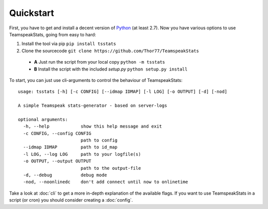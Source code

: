 Quickstart
**********
First, you have to get and install a decent version of `Python <https://python.org/>`_ (at least 2.7).
Now you have various options to use TeamspeakStats, going from easy to hard:

1. Install the tool via pip ``pip install tsstats``
2. Clone the sourcecode ``git clone https://github.com/Thor77/TeamspeakStats``

  * **A** Just run the script from your local copy ``python -m tsstats``
  * **B** Install the script with the included *setup.py* ``python setup.py install``

To start, you can just use cli-arguments to control the behaviour of TeamspeakStats::

  usage: tsstats [-h] [-c CONFIG] [--idmap IDMAP] [-l LOG] [-o OUTPUT] [-d] [-nod]

  A simple Teamspeak stats-generator - based on server-logs

  optional arguments:
    -h, --help            show this help message and exit
    -c CONFIG, --config CONFIG
                          path to config
    --idmap IDMAP         path to id_map
    -l LOG, --log LOG     path to your logfile(s)
    -o OUTPUT, --output OUTPUT
                          path to the output-file
    -d, --debug           debug mode
    -nod, --noonlinedc    don't add connect until now to onlinetime

Take a look at :doc:`cli` to get a more in-depth explanation of the available flags.
If you want to use TeamspeakStats in a script (or cron) you should consider creating
a :doc:`config`.
